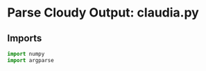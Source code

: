 
* Parse Cloudy Output: claudia.py
  :PROPERTIES:
  :tangle:   ../src/claudia.py
  :END:

** Imports

#+srcname: claudia-imports
#+begin_src python
  import numpy
  import argparse
#+end_src
